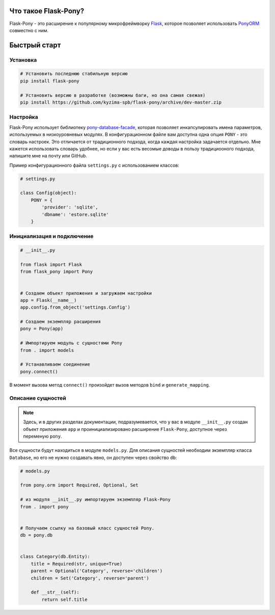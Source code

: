 .. Flask-Pony documentation master file, created by
   sphinx-quickstart on Sun Jun  3 13:23:25 2018.
   You can adapt this file completely to your liking, but it should at least
   contain the root `toctree` directive.

Что такое Flask-Pony?
=====================

|PyPI| |LICENCE| |STARS|

Flask-Pony - это расширение к популярному микрофреймворку Flask_, которое позволяет использовать PonyORM_ совместно с ним.

Быстрый старт
=============

Установка
---------

.. code-block:: shell

    # Установить последнюю стабильную версию
    pip install flask-pony

    # Установить версию в разработке (возможны баги, но она самая свежая)
    pip install https://github.com/kyzima-spb/flask-pony/archive/dev-master.zip


Настройка
---------

Flask-Pony использует библиотеку `pony-database-facade`_,
которая позволяет инкапсулировать имена параметров, используемых в низкоуровневых модулях.
В конфигурационном файле вам доступна одна опция ``PONY`` - это словарь настроек.
Это отличается от традиционного подхода, когда каждая настройка задачается отдельно.
Мне кажется использовать словарь удобнее, но если у вас есть весомые доводы в пользу традициооного подхода, напишите мне на почту или GitHub.

Пример конфигурационного файла ``settings.py`` с использованием классов:

.. code-block:: python

    # settings.py

    class Config(object):
        PONY = {
            'provider': 'sqlite',
            'dbname': 'estore.sqlite'
        }


Инициализация и подключение
---------------------------

.. code-block:: python

    # __init__.py

    from flask import Flask
    from flask_pony import Pony


    # Создаем объект приложения и загружаем настройки
    app = Flask(__name__)
    app.config.from_object('settings.Config')

    # Создаем экземпляр расширения
    pony = Pony(app)

    # Импортируем модуль с сущностями Pony
    from . import models

    # Устанавливаем соединение
    pony.connect()

В момент вызова метод ``connect()`` произойдет вызов методов ``bind`` и ``generate_mapping``.


Описание сущностей
------------------

.. note::

    Здесь, и в других разделах документации, подразумевается,
    что у вас в модуле ``__init__.py`` создан объект приложения ``app`` и проинициализировано расширение ``Flask-Pony``,
    доступное через переменую ``pony``.

Все сущности будут находиться в модуле ``models.py``. Для описания сущностей необходим экземпляр класса ``Database``,
но его не нужно создавать явно, он доступен через свойство ``db``:

.. code-block:: python

    # models.py

    from pony.orm import Required, Optional, Set

    # из модуля __init__.py импортируем экземпляр Flask-Pony
    from . import pony


    # Получаем ссылку на базовый класс сущностей Pony.
    db = pony.db


    class Category(db.Entity):
        title = Required(str, unique=True)
        parent = Optional('Category', reverse='children')
        children = Set('Category', reverse='parent')

        def __str__(self):
            return self.title


.. |PyPI| image:: https://img.shields.io/pypi/v/flask-pony.svg
   :target: https://pypi.python.org/pypi/flask-pony/
   :alt: Latest Version

.. |LICENCE| image:: https://img.shields.io/github/license/kyzima-spb/flask-pony.svg
   :target: https://github.com/kyzima-spb/flask-pony/blob/master/LICENSE
   :alt: Apache 2.0

.. |STARS| image:: https://img.shields.io/github/stars/kyzima-spb/flask-pony.svg
   :target: https://github.com/kyzima-spb/flask-pony/stargazers

.. _PonyORM: https://ponyorm.com
.. _Flask: http://flask.pocoo.org
.. _pony-database-facade: https://github.com/kyzima-spb/pony-database-facade
